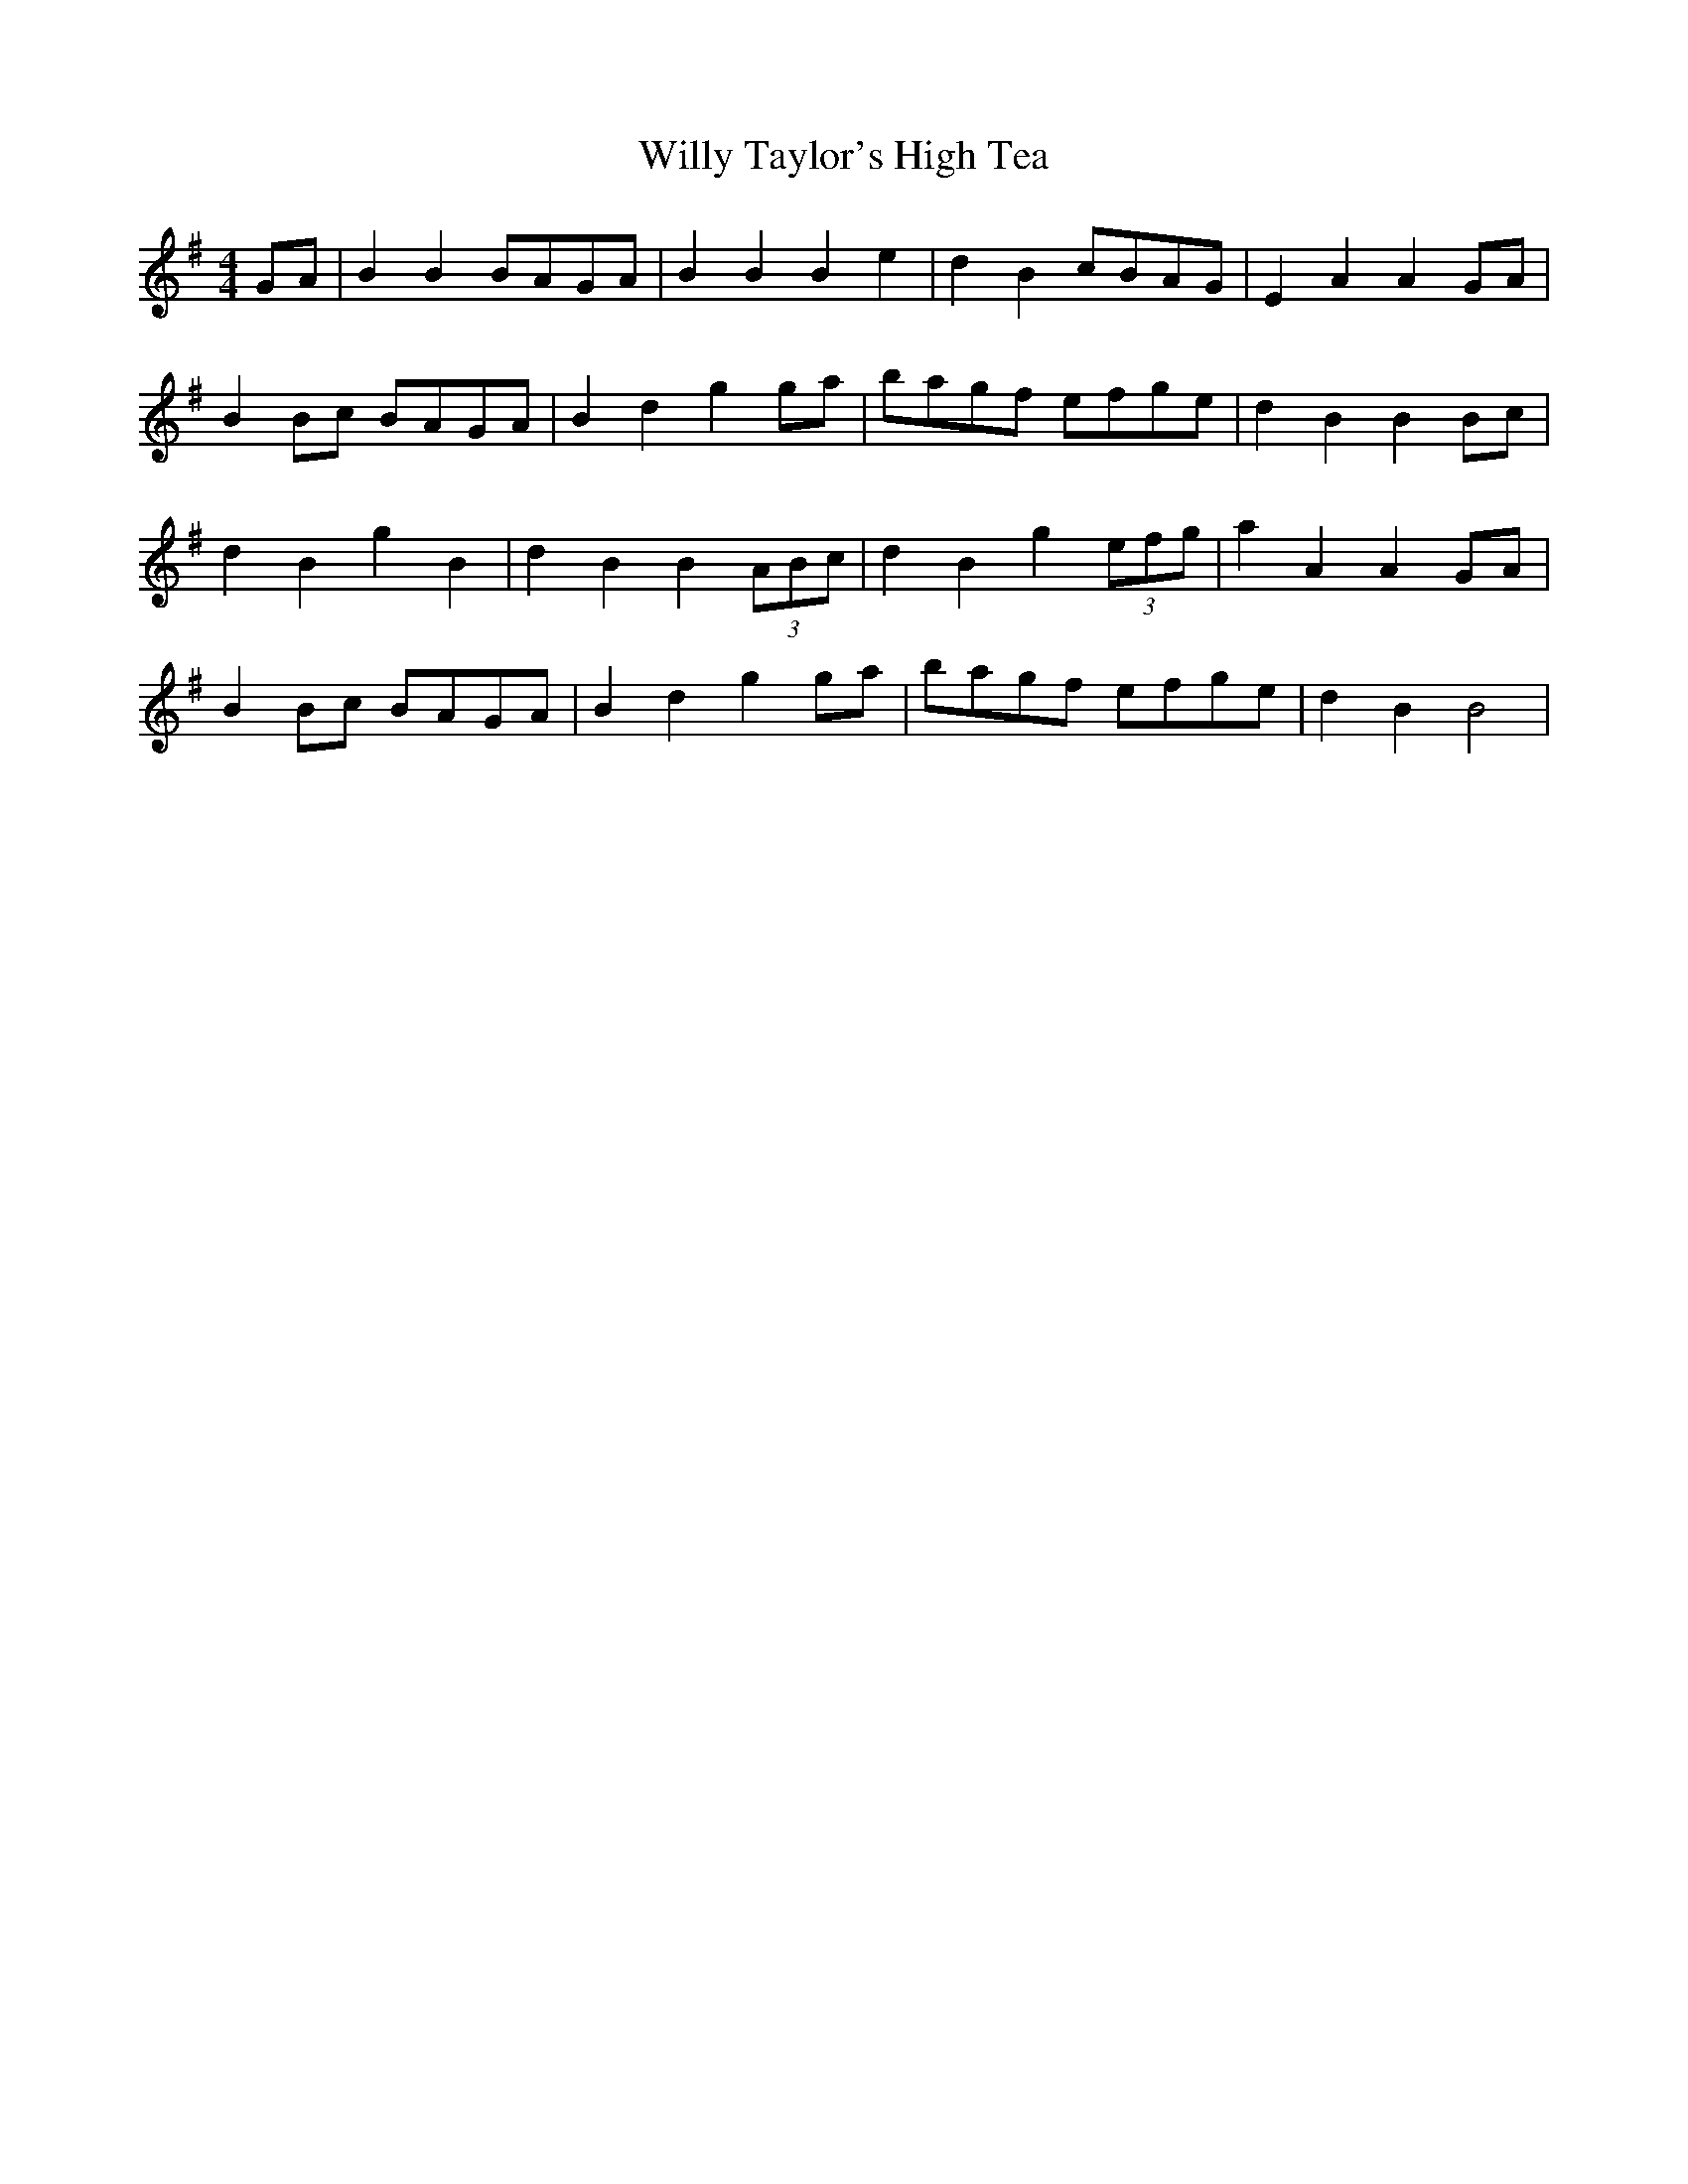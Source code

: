 X: 43021
T: Willy Taylor's High Tea
R: barndance
M: 4/4
K: Gmajor
GA|B2B2 BAGA|B2B2 B2e2|d2B2 cBAG|E2A2 A2GA|
B2Bc BAGA|B2d2 g2ga|bagf efge|d2B2 B2Bc|
d2B2 g2B2|d2B2 B2 (3ABc|d2B2 g2 (3efg|a2A2 A2GA|
B2Bc BAGA|B2d2 g2ga|bagf efge|d2B2 B4|

